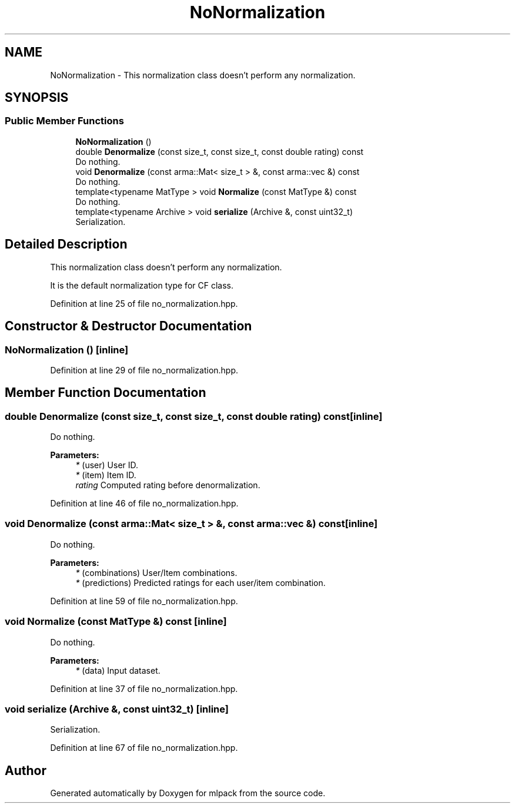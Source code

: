 .TH "NoNormalization" 3 "Sun Aug 22 2021" "Version 3.4.2" "mlpack" \" -*- nroff -*-
.ad l
.nh
.SH NAME
NoNormalization \- This normalization class doesn't perform any normalization\&.  

.SH SYNOPSIS
.br
.PP
.SS "Public Member Functions"

.in +1c
.ti -1c
.RI "\fBNoNormalization\fP ()"
.br
.ti -1c
.RI "double \fBDenormalize\fP (const size_t, const size_t, const double rating) const"
.br
.RI "Do nothing\&. "
.ti -1c
.RI "void \fBDenormalize\fP (const arma::Mat< size_t > &, const arma::vec &) const"
.br
.RI "Do nothing\&. "
.ti -1c
.RI "template<typename MatType > void \fBNormalize\fP (const MatType &) const"
.br
.RI "Do nothing\&. "
.ti -1c
.RI "template<typename Archive > void \fBserialize\fP (Archive &, const uint32_t)"
.br
.RI "Serialization\&. "
.in -1c
.SH "Detailed Description"
.PP 
This normalization class doesn't perform any normalization\&. 

It is the default normalization type for CF class\&. 
.PP
Definition at line 25 of file no_normalization\&.hpp\&.
.SH "Constructor & Destructor Documentation"
.PP 
.SS "\fBNoNormalization\fP ()\fC [inline]\fP"

.PP
Definition at line 29 of file no_normalization\&.hpp\&.
.SH "Member Function Documentation"
.PP 
.SS "double Denormalize (const size_t, const size_t, const double rating) const\fC [inline]\fP"

.PP
Do nothing\&. 
.PP
\fBParameters:\fP
.RS 4
\fI*\fP (user) User ID\&. 
.br
\fI*\fP (item) Item ID\&. 
.br
\fIrating\fP Computed rating before denormalization\&. 
.RE
.PP

.PP
Definition at line 46 of file no_normalization\&.hpp\&.
.SS "void Denormalize (const arma::Mat< size_t > &, const arma::vec &) const\fC [inline]\fP"

.PP
Do nothing\&. 
.PP
\fBParameters:\fP
.RS 4
\fI*\fP (combinations) User/Item combinations\&. 
.br
\fI*\fP (predictions) Predicted ratings for each user/item combination\&. 
.RE
.PP

.PP
Definition at line 59 of file no_normalization\&.hpp\&.
.SS "void Normalize (const MatType &) const\fC [inline]\fP"

.PP
Do nothing\&. 
.PP
\fBParameters:\fP
.RS 4
\fI*\fP (data) Input dataset\&. 
.RE
.PP

.PP
Definition at line 37 of file no_normalization\&.hpp\&.
.SS "void serialize (Archive &, const uint32_t)\fC [inline]\fP"

.PP
Serialization\&. 
.PP
Definition at line 67 of file no_normalization\&.hpp\&.

.SH "Author"
.PP 
Generated automatically by Doxygen for mlpack from the source code\&.
